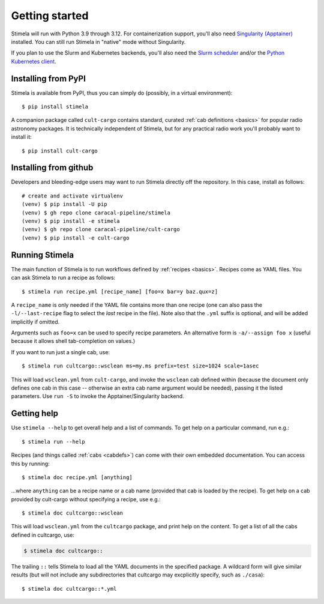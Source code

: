 .. highlight: yml
.. _installation:

Getting started
###############

Stimela will run with Python 3.9 through 3.12. For containerization support, you'll also need `Singularity (Apptainer) <https://apptainer.org/>`_ installed. You can still run Stimela in "native" mode without Singularity. 

If you plan to use the Slurm and Kubernetes backends, you'll also need the `Slurm scheduler <https://slurm.schedmd.com/>`_ and/or the `Python Kubernetes client <https://pypi.org/project/kubernetes/>`_.

Installing from PyPI
====================

Stimela is available from PyPI, thus you can simply do (possibly, in a virtual environment)::
    
    $ pip install stimela

A companion package called ``cult-cargo`` contains standard, curated :ref:`cab definitions <basics>` for popular radio astronomy packages. It is technically independent of Stimela, but for any practical radio work you'll probably want to install it::

    $ pip install cult-cargo

Installing from github
======================

Developers and bleeding-edge users may want to run Stimela directly off the repository. In this case, install as follows::

    # create and activate virtualenv
    (venv) $ pip install -U pip
    (venv) $ gh repo clone caracal-pipeline/stimela
    (venv) $ pip install -e stimela
    (venv) $ gh repo clone caracal-pipeline/cult-cargo
    (venv) $ pip install -e cult-cargo


Running Stimela
===============

The main function of Stimela is to run workflows defined by :ref:`recipes <basics>`. Recipes come as YAML files. 
You can ask Stimela to run a recipe as follows::

  $ stimela run recipe.yml [recipe_name] [foo=x bar=y baz.qux=z]

A ``recipe_name`` is only needed if the YAML file contains more than one recipe (one can also pass the ``-l/--last-recipe`` flag to select the *last* recipe in the file). Note also that the ``.yml`` suffix is optional, and will be added implicitly if omitted.

Arguments such as ``foo=x`` can be used to specify recipe parameters. An alternative form is ``-a/--assign foo x`` (useful because it allows shell tab-completion on values.)

If you want to run just a single cab, use::

  $ stimela run cultcargo::wsclean ms=my.ms prefix=test size=1024 scale=1asec

This will load ``wsclean.yml`` from ``cult-cargo``, and invoke the ``wsclean`` cab defined within (because the document only defines one cab in this case -- otherwise an extra cab name argument would be needed), passing it the listed parameters. Use ``run -S`` to invoke the Apptainer/Singularity backend.


Getting help
============

Use ``stimela --help`` to get overall help and a list of commands. To get help on a particular command, run e.g.::

    $ stimela run --help

Recipes (and things called :ref:`cabs <cabdefs>`) can come with their own embedded documentation. You can access this by running::

    $ stimela doc recipe.yml [anything]

...where ``anything`` can be a recipe name or a cab name (provided that cab is loaded by the recipe). To get help on a cab provided by cult-cargo without specifying a recipe, use e.g.::

    $ stimela doc cultcargo::wsclean

This will load ``wsclean.yml`` from the ``cultcargo`` package, and print help on the content. To get a list of all the cabs defined in cultcargo, use:

.. code-block:: bash

    $ stimela doc cultcargo::

The trailing ``::`` tells Stimela to load all the YAML documents in the specified package. A wildcard form will give similar results (but will not include any subdirectories that cultcargo may excplicitly specify, such as ``./casa``)::

    $ stimela doc cultcargo::*.yml






